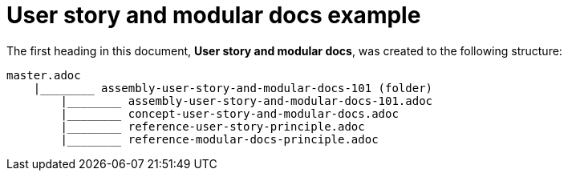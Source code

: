 [id="reference-user-story-and-modular-docs-example-{context}"]
= User story and modular docs example

The first heading in this document, *User story and modular docs*, was created to the following structure:

[source,bash]
----
master.adoc
    |________ assembly-user-story-and-modular-docs-101 (folder)
        |________ assembly-user-story-and-modular-docs-101.adoc
        |________ concept-user-story-and-modular-docs.adoc
        |________ reference-user-story-principle.adoc
        |________ reference-modular-docs-principle.adoc
----
